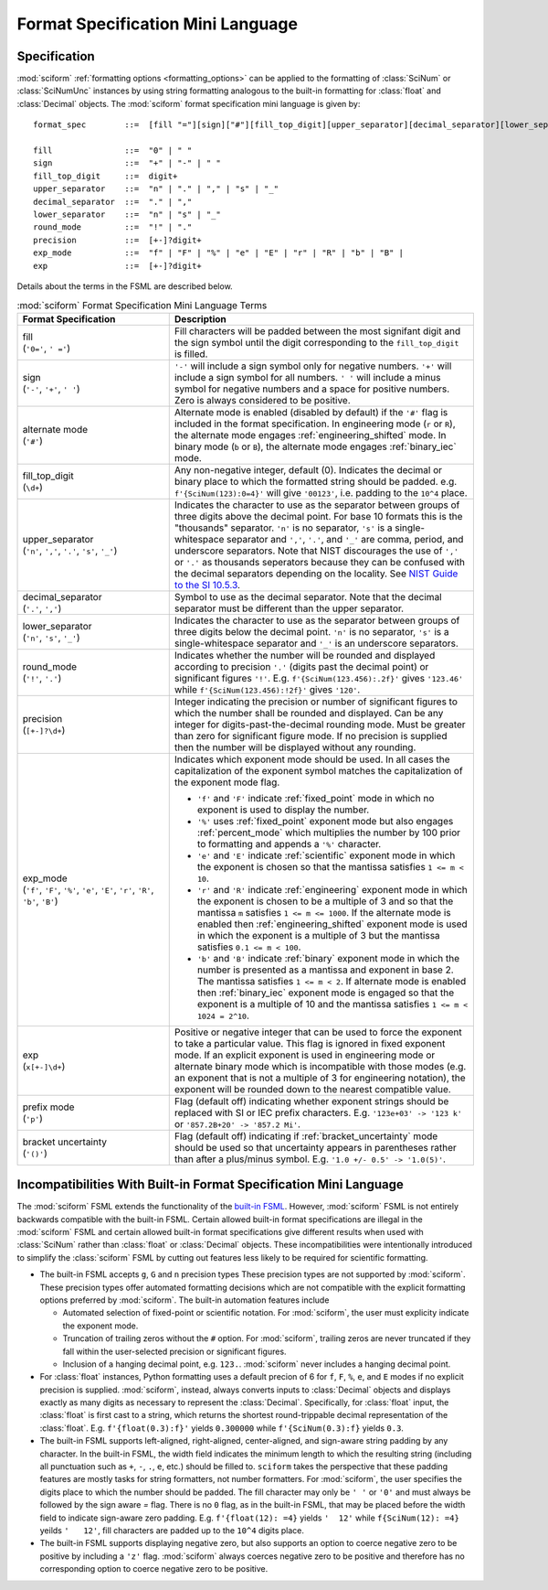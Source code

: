 .. _fsml:

Format Specification Mini Language
##################################

.. module:: sciform
   :noindex:

Specification
=============

:mod:`sciform` :ref:`formatting options <formatting_options>` can be
applied to the formatting of :class:`SciNum` or :class:`SciNumUnc`
instances by using string formatting analogous to the built-in
formatting for :class:`float` and :class:`Decimal` objects.
The :mod:`sciform` format specification mini language is given by::

    format_spec        ::=  [fill "="][sign]["#"][fill_top_digit][upper_separator][decimal_separator][lower_separator][round_mode precision][exp_mode]["x" exp]["p"]["()"]

    fill               ::=  "0" | " "
    sign               ::=  "+" | "-" | " "
    fill_top_digit     ::=  digit+
    upper_separator    ::=  "n" | "." | "," | "s" | "_"
    decimal_separator  ::=  "." | ","
    lower_separator    ::=  "n" | "s" | "_"
    round_mode         ::=  "!" | "."
    precision          ::=  [+-]?digit+
    exp_mode           ::=  "f" | "F" | "%" | "e" | "E" | "r" | "R" | "b" | "B" |
    exp                ::=  [+-]?digit+

Details about the terms in the FSML are described below.

.. list-table:: :mod:`sciform` Format Specification Mini Language Terms
   :widths: 15 30
   :header-rows: 1

   * - Format Specification
     - Description
   * - | fill
       | (``'0='``, ``' ='``)
     - Fill characters will be padded between the most signifant digit
       and the sign symbol until the digit corresponding to the
       ``fill_top_digit`` is filled.
   * - | sign
       | (``'-'``, ``'+'``, ``' '``)
     - ``'-'`` will include a sign symbol only for negative numbers.
       ``'+'`` will include a sign symbol for all numbers. ``' '`` will
       include a minus symbol for negative numbers and a space for
       positive numbers. Zero is always considered to be positive.
   * - | alternate mode
       | (``'#'``)
     - Alternate mode is enabled (disabled by default) if the ``'#'``
       flag is included in the format specification. In engineering
       mode (``r`` or ``R``), the alternate mode engages
       :ref:`engineering_shifted` mode. In binary mode (``b`` or ``B``),
       the alternate mode engages :ref:`binary_iec` mode.
   * - | fill_top_digit
       | (``\d+``)
     - Any non-negative integer, default (0). Indicates the decimal or
       binary place to which the formatted string should be padded. e.g.
       ``f'{SciNum(123):0=4}'`` will give ``'00123'``, i.e. padding to
       the ``10^4`` place.
   * - | upper_separator
       | (``'n'``, ``','``, ``'.'``, ``'s'``, ``'_'``)
     - Indicates the character to use as the separator between groups of
       three digits above the decimal point. For base 10 formats this is
       the "thousands" separator. ``'n'`` is no separator, ``'s'`` is a
       single-whitespace separator and ``','``, ``'.'``, and ``'_'`` are
       comma, period, and underscore separators. Note
       that NIST discourages the use of ``','`` or ``'.'`` as thousands
       seperators because they can be confused with the decimal
       separators depending on the locality. See
       `NIST Guide to the SI 10.5.3 <https://www.nist.gov/pml/special-publication-811/nist-guide-si-chapter-10-more-printing-and-using-symbols-and-numbers#1053>`_.
   * - | decimal_separator
       | (``'.'``, ``','``)
     - Symbol to use as the decimal separator. Note that the decimal
       separator must be different than the upper separator.
   * - | lower_separator
       | (``'n'``, ``'s'``, ``'_'``)
     - Indicates the character to use as the separator between groups of
       three digits below the decimal point. ``'n'`` is no separator,
       ``'s'`` is a single-whitespace separator and ``'_'`` is an
       underscore separators.
   * - | round_mode
       | (``'!'``, ``'.'``)
     - Indicates whether the number will be rounded and displayed
       according to precision ``'.'`` (digits past the decimal point) or
       significant figures ``'!'``. E.g. ``f'{SciNum(123.456):.2f}'``
       gives ``'123.46'`` while ``f'{SciNum(123.456):!2f}'`` gives
       ``'120'``.
   * - | precision
       | (``[+-]?\d+``)
     - Integer indicating the precision or number of significant figures
       to which the number shall be rounded and displayed. Can be any
       integer for digits-past-the-decimal rounding mode. Must be
       greater than zero for significant figure mode. If no precision is
       supplied then the number will be displayed without any rounding.
   * - | exp_mode
       | (``'f'``, ``'F'``, ``'%'``, ``'e'``, ``'E'``, ``'r'``, ``'R'``,
         ``'b'``, ``'B'``)
     - Indicates which exponent mode should be used. In all cases the
       capitalization of the exponent symbol matches the capitalization
       of the exponent mode flag.

       * ``'f'`` and ``'F'`` indicate :ref:`fixed_point` mode in which
         no exponent is used to display the number.
       * ``'%'`` uses :ref:`fixed_point` exponent mode but also engages
         :ref:`percent_mode` which multiplies the number by 100 prior to
         formatting and appends a ``'%'`` character.
       * ``'e'`` and ``'E'`` indicate :ref:`scientific` exponent mode in
         which the exponent is chosen so that the mantissa satisfies
         ``1 <= m < 10``.
       * ``'r'`` and ``'R'`` indicate :ref:`engineering` exponent mode
         in which the exponent is chosen to be a multiple of 3 and so
         that the mantissa ``m`` satisfies ``1 <= m <= 1000``. If the
         alternate mode is enabled then :ref:`engineering_shifted`
         exponent mode is used in which the exponent is a multiple of 3
         but the mantissa satisfies ``0.1 <= m < 100``.
       * ``'b'`` and ``'B'`` indicate :ref:`binary` exponent mode in
         which the number is presented as a mantissa and exponent in
         base 2. The mantissa satisfies ``1 <= m < 2``. If alternate
         mode is enabled then :ref:`binary_iec` exponent mode is
         engaged so that the exponent is a multiple of 10 and the
         mantissa satisfies ``1 <= m < 1024 = 2^10``.
   * - | exp
       | (``x[+-]\d+``)
     - Positive or negative integer that can be used to force the
       exponent to take a particular value. This flag is ignored in
       fixed exponent mode. If an explicit exponent is used in
       engineering mode or alternate binary mode which is incompatible
       with those modes (e.g. an exponent that is not a multiple of 3
       for engineering notation), the exponent will be rounded down to
       the nearest compatible value.
   * - | prefix mode
       | (``'p'``)
     -  Flag (default off) indicating whether exponent strings should be
        replaced with SI or IEC prefix characters. E.g.
        ``'123e+03' -> '123 k'`` or ``'857.2B+20' -> '857.2 Mi'``.
   * - | bracket uncertainty
       | (``'()'``)
     - Flag (default off) indicating if :ref:`bracket_uncertainty` mode
       should be used so that uncertainty appears in parentheses rather
       than after a plus/minus symbol. E.g.
       ``'1.0 +/- 0.5' -> '1.0(5)'``.



Incompatibilities With Built-in Format Specification Mini Language
==================================================================

The :mod:`sciform` FSML extends the functionality of the
`built-in FSML <https://docs.python.org/3/library/string.html#format-specification-mini-language>`_.
However, :mod:`sciform` FSML is not entirely backwards compatible with
the built-in FSML.
Certain allowed built-in format specifications are illegal in the
:mod:`sciform` FSML and certain allowed built-in format specifications
give different results when used with :class:`SciNum` rather than
:class:`float` or :class:`Decimal` objects.
These incompatibilities were intentionally introduced to simplify the
:class:`sciform` FSML by cutting out features less likely to be required
for scientific formatting.

* The built-in FSML accepts ``g``, ``G`` and ``n`` precision types
  These precision types are not supported by :mod:`sciform`.
  These precision types offer automated formatting decisions which are
  not compatible with the explicit formatting options preferred by
  :mod:`sciform`. The built-in automation features include

  * Automated selection of fixed-point or scientific notation. For
    :mod:`sciform`, the user must explicity indicate the exponent mode.
  * Truncation of trailing zeros without the ``#`` option. For
    :mod:`sciform`, trailing zeros are never truncated if they fall
    within the user-selected precision or significant figures.
  * Inclusion of a hanging decimal point, e.g. ``123.``.
    :mod:`sciform` never includes a hanging decimal point.

* For :class:`float` instances, Python formatting uses a default precion
  of 6 for ``f``, ``F``, ``%``, ``e``, and ``E`` modes if no explicit
  precision is supplied.
  :mod:`sciform`, instead, always converts inputs to :class:`Decimal`
  objects and displays exactly as many digits as necessary to represent
  the :class:`Decimal`.
  Specifically, for :class:`float` input, the :class:`float` is first
  cast to a string, which returns the shortest round-trippable decimal
  representation of the :class:`float`.
  E.g. ``f'{float(0.3):f}'`` yields ``0.300000`` while
  ``f'{SciNum(0.3):f}`` yields ``0.3``.

* The built-in FSML supports left-aligned, right-aligned,
  center-aligned, and sign-aware string padding by any character. In the
  built-in FSML, the width field indicates the minimum length to which
  the resulting string (including all punctuation such as ``+``, ``-``,
  ``.``, ``e``, etc.) should be filled to. ``sciform`` takes the
  perspective that these padding features are mostly tasks for string
  formatters, not number formatters. For :mod:`sciform`, the user
  specifies the digits place to which the number should be padded.
  The fill character may only be ``' '`` or ``'0'`` and must always be
  followed by the sign aware `=` flag. There is no ``0`` flag, as in the
  built-in FSML, that may be placed before the width field to indicate
  sign-aware zero padding. E.g. ``f'{float(12): =4}`` yields ``'  12'``
  while ``f{SciNum(12): =4}`` yeilds ``'   12'``, fill characters are
  padded up to the ``10^4`` digits place.

* The built-in FSML supports displaying negative zero, but also supports
  an option to coerce negative zero to be positive by including a
  ``'z'`` flag. :mod:`sciform` always coerces negative zero to be
  positive and therefore has no corresponding option to coerce negative
  zero to be positive.
